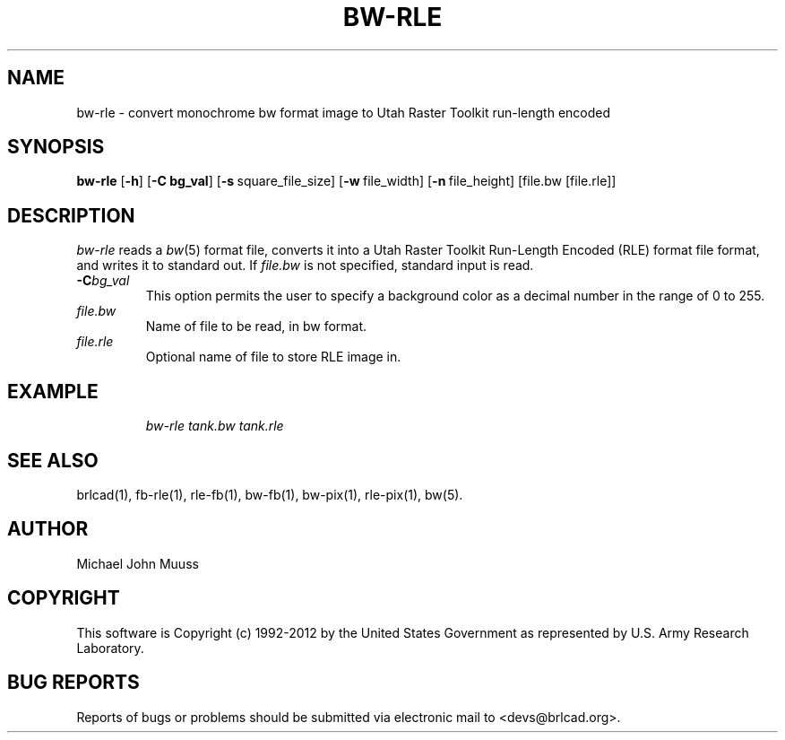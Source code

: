 .TH BW-RLE 1 BRL-CAD
.\"                       B W - R L E . 1
.\" BRL-CAD
.\"
.\" Copyright (c) 1992-2012 United States Government as represented by
.\" the U.S. Army Research Laboratory.
.\"
.\" Redistribution and use in source (Docbook format) and 'compiled'
.\" forms (PDF, PostScript, HTML, RTF, etc.), with or without
.\" modification, are permitted provided that the following conditions
.\" are met:
.\"
.\" 1. Redistributions of source code (Docbook format) must retain the
.\" above copyright notice, this list of conditions and the following
.\" disclaimer.
.\"
.\" 2. Redistributions in compiled form (transformed to other DTDs,
.\" converted to PDF, PostScript, HTML, RTF, and other formats) must
.\" reproduce the above copyright notice, this list of conditions and
.\" the following disclaimer in the documentation and/or other
.\" materials provided with the distribution.
.\"
.\" 3. The name of the author may not be used to endorse or promote
.\" products derived from this documentation without specific prior
.\" written permission.
.\"
.\" THIS DOCUMENTATION IS PROVIDED BY THE AUTHOR ``AS IS'' AND ANY
.\" EXPRESS OR IMPLIED WARRANTIES, INCLUDING, BUT NOT LIMITED TO, THE
.\" IMPLIED WARRANTIES OF MERCHANTABILITY AND FITNESS FOR A PARTICULAR
.\" PURPOSE ARE DISCLAIMED. IN NO EVENT SHALL THE AUTHOR BE LIABLE FOR
.\" ANY DIRECT, INDIRECT, INCIDENTAL, SPECIAL, EXEMPLARY, OR
.\" CONSEQUENTIAL DAMAGES (INCLUDING, BUT NOT LIMITED TO, PROCUREMENT
.\" OF SUBSTITUTE GOODS OR SERVICES; LOSS OF USE, DATA, OR PROFITS; OR
.\" BUSINESS INTERRUPTION) HOWEVER CAUSED AND ON ANY THEORY OF
.\" LIABILITY, WHETHER IN CONTRACT, STRICT LIABILITY, OR TORT
.\" (INCLUDING NEGLIGENCE OR OTHERWISE) ARISING IN ANY WAY OUT OF THE
.\" USE OF THIS DOCUMENTATION, EVEN IF ADVISED OF THE POSSIBILITY OF
.\" SUCH DAMAGE.
.\"
.\".\".\"
.SH NAME
bw-rle \- convert monochrome bw format image to Utah Raster Toolkit run-length encoded
.SH SYNOPSIS
.B bw-rle
.RB [ \-h ]
.RB [ \-C\ bg_val ]
.RB [ \-s\  square_file_size]
.RB [ \-w\  file_width]
.RB [ \-n\  file_height]
[file.bw [file.rle]]
.SH DESCRIPTION
.I bw-rle
reads a
.IR bw\^ (5)
format file, converts it into a Utah Raster Toolkit
Run-Length Encoded (RLE) format file format, and writes it to standard out.
If
.I file.bw\^
is not specified, standard input is read.
.TP
.BI \-C bg_val\^
This option permits
the user to specify a background color
as a decimal number in the range of 0 to 255.
.TP
.I file.bw\^
Name of file to be read, in bw format.
.TP
.I file.rle\^
Optional name of file to store RLE image in.
.SH EXAMPLE
.RS
\fI\|bw-rle \|tank.bw \| tank.rle\fR
.RE
.SH "SEE ALSO"
brlcad(1), fb-rle(1), rle-fb(1), bw-fb(1), bw-pix(1), rle-pix(1), bw(5).
.SH AUTHOR
Michael John Muuss
.SH COPYRIGHT
This software is Copyright (c) 1992-2012 by the United States
Government as represented by U.S. Army Research Laboratory.
.SH "BUG REPORTS"
Reports of bugs or problems should be submitted via electronic
mail to <devs@brlcad.org>.
